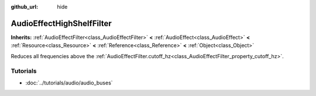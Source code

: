 :github_url: hide

.. Generated automatically by doc/tools/make_rst.py in Rebel Engine's source tree.
.. DO NOT EDIT THIS FILE, but the AudioEffectHighShelfFilter.xml source instead.
.. The source is found in doc/classes or modules/<name>/doc_classes.

.. _class_AudioEffectHighShelfFilter:

AudioEffectHighShelfFilter
==========================

**Inherits:** :ref:`AudioEffectFilter<class_AudioEffectFilter>` **<** :ref:`AudioEffect<class_AudioEffect>` **<** :ref:`Resource<class_Resource>` **<** :ref:`Reference<class_Reference>` **<** :ref:`Object<class_Object>`

Reduces all frequencies above the :ref:`AudioEffectFilter.cutoff_hz<class_AudioEffectFilter_property_cutoff_hz>`.

Tutorials
---------

- :doc:`../tutorials/audio/audio_buses`

.. |virtual| replace:: :abbr:`virtual (This method should typically be overridden by the user to have any effect.)`
.. |const| replace:: :abbr:`const (This method has no side effects. It doesn't modify any of the instance's member variables.)`
.. |vararg| replace:: :abbr:`vararg (This method accepts any number of arguments after the ones described here.)`
